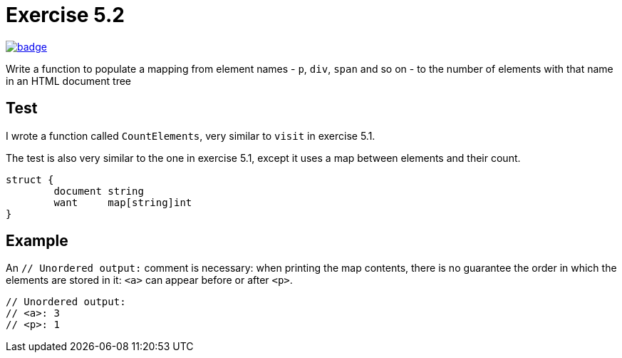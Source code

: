 = Exercise 5.2
// Refs:
:url-base: https://github.com/fenegroni/TGPL-exercise-solutions
:url-workflows: {url-base}/workflows
:url-actions: {url-base}/actions
:badge-exercise52: image:{url-workflows}/Exercise 5.2/badge.svg?branch=main[link={url-actions}]

{badge-exercise52}

Write a function to populate a mapping from element names
- `p`, `div`, `span` and so on -
to the number of elements with that name in an HTML document tree

== Test

I wrote a function called `CountElements`,
very similar to `visit` in exercise 5.1.

The test is also very similar to the one in exercise 5.1,
except it uses a map between elements and their count.

[source,go]
----
struct {
	document string
	want     map[string]int
}
----

== Example

An `// Unordered output:` comment is necessary:
when printing the map contents,
there is no guarantee the order in which the elements are stored in it:
`<a>` can appear before or after `<p>`.

[source,go]
----
// Unordered output:
// <a>: 3
// <p>: 1
----
